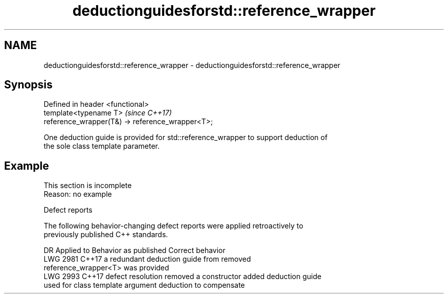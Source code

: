 .TH deductionguidesforstd::reference_wrapper 3 "2022.07.31" "http://cppreference.com" "C++ Standard Libary"
.SH NAME
deductionguidesforstd::reference_wrapper \- deductionguidesforstd::reference_wrapper

.SH Synopsis
   Defined in header <functional>
   template<typename T>                            \fI(since C++17)\fP
   reference_wrapper(T&) -> reference_wrapper<T>;

   One deduction guide is provided for std::reference_wrapper to support deduction of
   the sole class template parameter.

.SH Example

    This section is incomplete
    Reason: no example

  Defect reports

   The following behavior-changing defect reports were applied retroactively to
   previously published C++ standards.

      DR    Applied to           Behavior as published              Correct behavior
   LWG 2981 C++17      a redundant deduction guide from           removed
                       reference_wrapper<T> was provided
   LWG 2993 C++17      defect resolution removed a constructor    added deduction guide
                       used for class template argument deduction to compensate
